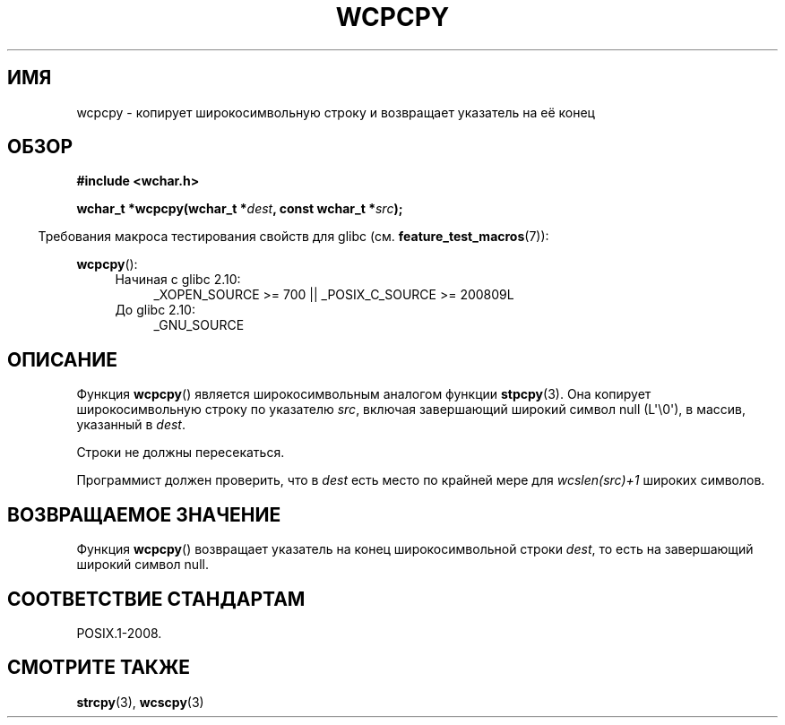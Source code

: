.\" Copyright (c) Bruno Haible <haible@clisp.cons.org>
.\"
.\" This is free documentation; you can redistribute it and/or
.\" modify it under the terms of the GNU General Public License as
.\" published by the Free Software Foundation; either version 2 of
.\" the License, or (at your option) any later version.
.\"
.\" References consulted:
.\"   GNU glibc-2 source code and manual
.\"   Dinkumware C library reference http://www.dinkumware.com/
.\"   OpenGroup's Single UNIX specification http://www.UNIX-systems.org/online.html
.\"
.\"*******************************************************************
.\"
.\" This file was generated with po4a. Translate the source file.
.\"
.\"*******************************************************************
.TH WCPCPY 3 2011\-10\-01 GNU "Руководство программиста Linux"
.SH ИМЯ
wcpcpy \- копирует широкосимвольную строку и возвращает указатель на её конец
.SH ОБЗОР
.nf
\fB#include <wchar.h>\fP
.sp
\fBwchar_t *wcpcpy(wchar_t *\fP\fIdest\fP\fB, const wchar_t *\fP\fIsrc\fP\fB);\fP
.fi
.sp
.in -4n
Требования макроса тестирования свойств для glibc
(см. \fBfeature_test_macros\fP(7)):
.in
.sp
\fBwcpcpy\fP():
.PD 0
.ad l
.RS 4
.TP  4
Начиная с glibc 2.10:
_XOPEN_SOURCE\ >=\ 700 || _POSIX_C_SOURCE\ >=\ 200809L
.TP 
До glibc 2.10:
_GNU_SOURCE
.RE
.ad
.PD
.SH ОПИСАНИЕ
Функция \fBwcpcpy\fP() является широкосимвольным аналогом функции
\fBstpcpy\fP(3). Она копирует широкосимвольную строку по указателю \fIsrc\fP,
включая завершающий широкий символ null (L\(aq\e0\(aq), в массив, указанный
в \fIdest\fP.
.PP
Строки не должны пересекаться.
.PP
Программист должен проверить, что в \fIdest\fP есть место по крайней мере для
\fIwcslen(src)+1\fP широких символов.
.SH "ВОЗВРАЩАЕМОЕ ЗНАЧЕНИЕ"
Функция \fBwcpcpy\fP() возвращает указатель на конец широкосимвольной строки
\fIdest\fP, то есть на завершающий широкий символ null.
.SH "СООТВЕТСТВИЕ СТАНДАРТАМ"
POSIX.1\-2008.
.SH "СМОТРИТЕ ТАКЖЕ"
\fBstrcpy\fP(3), \fBwcscpy\fP(3)
